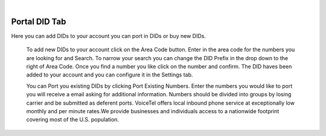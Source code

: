 
.. image:: images/logo.png
        :width: 130pt
        :align: center
        :height: 130pt

|


Portal DID Tab
=========================
.. image:: _static/images/Portal/PortalDID.png
        :align: center

Here you can add DIDs to your account you can port in DIDs or buy new DIDs.

	To add new DIDs to your account click on the Area Code button. Enter in the area code for the numbers you are looking for and Search.
	To narrow your search you can change the DID Prefix in the drop down to the right of Area Code. Once you find a number you like click on the number and confirm. The DID haves been added to your account and you can configure it in the Settings tab. 

	You can Port you existing DIDs by clicking Port Existing Numbers. Enter the numbers you would like to port you will receive a email asking for additional information. Numbers should be divided into groups by losing carrier and be submitted as deferent ports.    
	VoiceTel offers local inbound phone service at exceptionally low monthly and per minute rates.We provide businesses and individuals access to a nationwide footprint covering most of the U.S. population.
	
	


